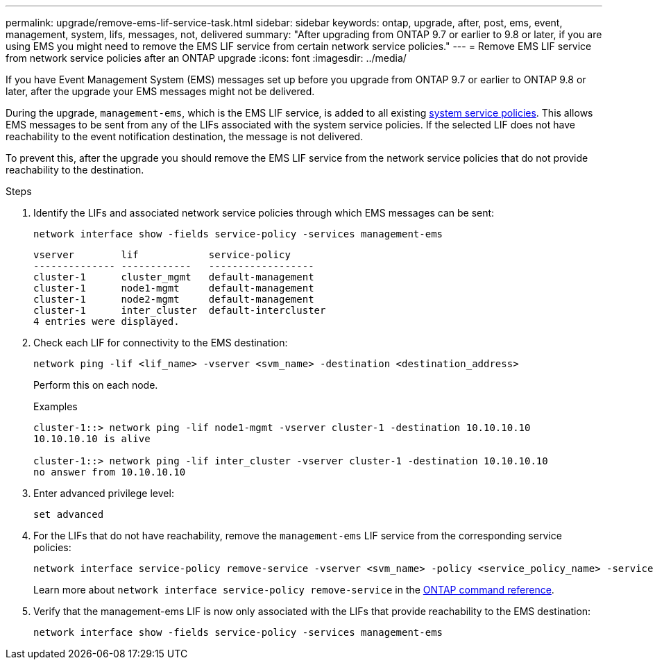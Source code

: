 ---
permalink: upgrade/remove-ems-lif-service-task.html
sidebar: sidebar
keywords: ontap, upgrade, after, post, ems, event, management, system, lifs, messages, not, delivered
summary: "After upgrading from ONTAP 9.7 or earlier to 9.8 or later, if you are using EMS you might need to remove the EMS LIF service from certain network service policies."
---
= Remove EMS LIF service from network service policies after an ONTAP upgrade
:icons: font
:imagesdir: ../media/

[.lead]
If you have Event Management System (EMS) messages set up before you upgrade from ONTAP 9.7 or earlier to ONTAP 9.8 or later, after the upgrade your EMS messages might not be delivered.  

During the upgrade, `management-ems`, which is the EMS LIF service, is added to all existing link:../networking/lifs_and_service_policies96.html#service-policies-for-system-svms[system service policies]. This allows EMS messages to be sent from any of the LIFs associated with the system service policies. If the selected LIF does not have reachability to the event notification destination, the message is not delivered. 

To prevent this, after the upgrade you should remove the EMS LIF service from the network service policies that do not provide reachability to the destination.

.Steps

. Identify the LIFs and associated network service policies through which EMS messages can be sent:
+
[source,cli]
----
network interface show -fields service-policy -services management-ems
----
+
----
vserver        lif            service-policy
-------------- ------------   ------------------
cluster-1      cluster_mgmt   default-management
cluster-1      node1-mgmt     default-management
cluster-1      node2-mgmt     default-management
cluster-1      inter_cluster  default-intercluster
4 entries were displayed.
----

. Check each LIF for connectivity to the EMS destination:
+
[source,cli]
----
network ping -lif <lif_name> -vserver <svm_name> -destination <destination_address>
----
+
Perform this on each node.
+
.Examples
+
----
cluster-1::> network ping -lif node1-mgmt -vserver cluster-1 -destination 10.10.10.10
10.10.10.10 is alive 

cluster-1::> network ping -lif inter_cluster -vserver cluster-1 -destination 10.10.10.10
no answer from 10.10.10.10
----

. Enter advanced privilege level:
+
[source,cli]
----
set advanced
----

. For the LIFs that do not have reachability, remove the `management-ems` LIF service from the corresponding service policies:
+
[source,cli]
----
network interface service-policy remove-service -vserver <svm_name> -policy <service_policy_name> -service management-ems
----
+
Learn more about `network interface service-policy remove-service` in the link:https://docs.netapp.com/us-en/ontap-cli/network-interface-service-policy-remove-service.html[ONTAP command reference^].

. Verify that the management-ems LIF is now only associated with the LIFs that provide reachability to the EMS destination:
+
[source,cli]
----
network interface show -fields service-policy -services management-ems
----

// 2025 June 11, gh-1748
// 2025 May 08, ONTAPDOC-2960
// 2025-Jan-3, ONTAPDOC-2606
// 2024-7-9 ontapdoc-2192
// 2023 Dec 12, ONTAPDOC 1275
// 2023 Aug 30, ONTAPDOC 1257